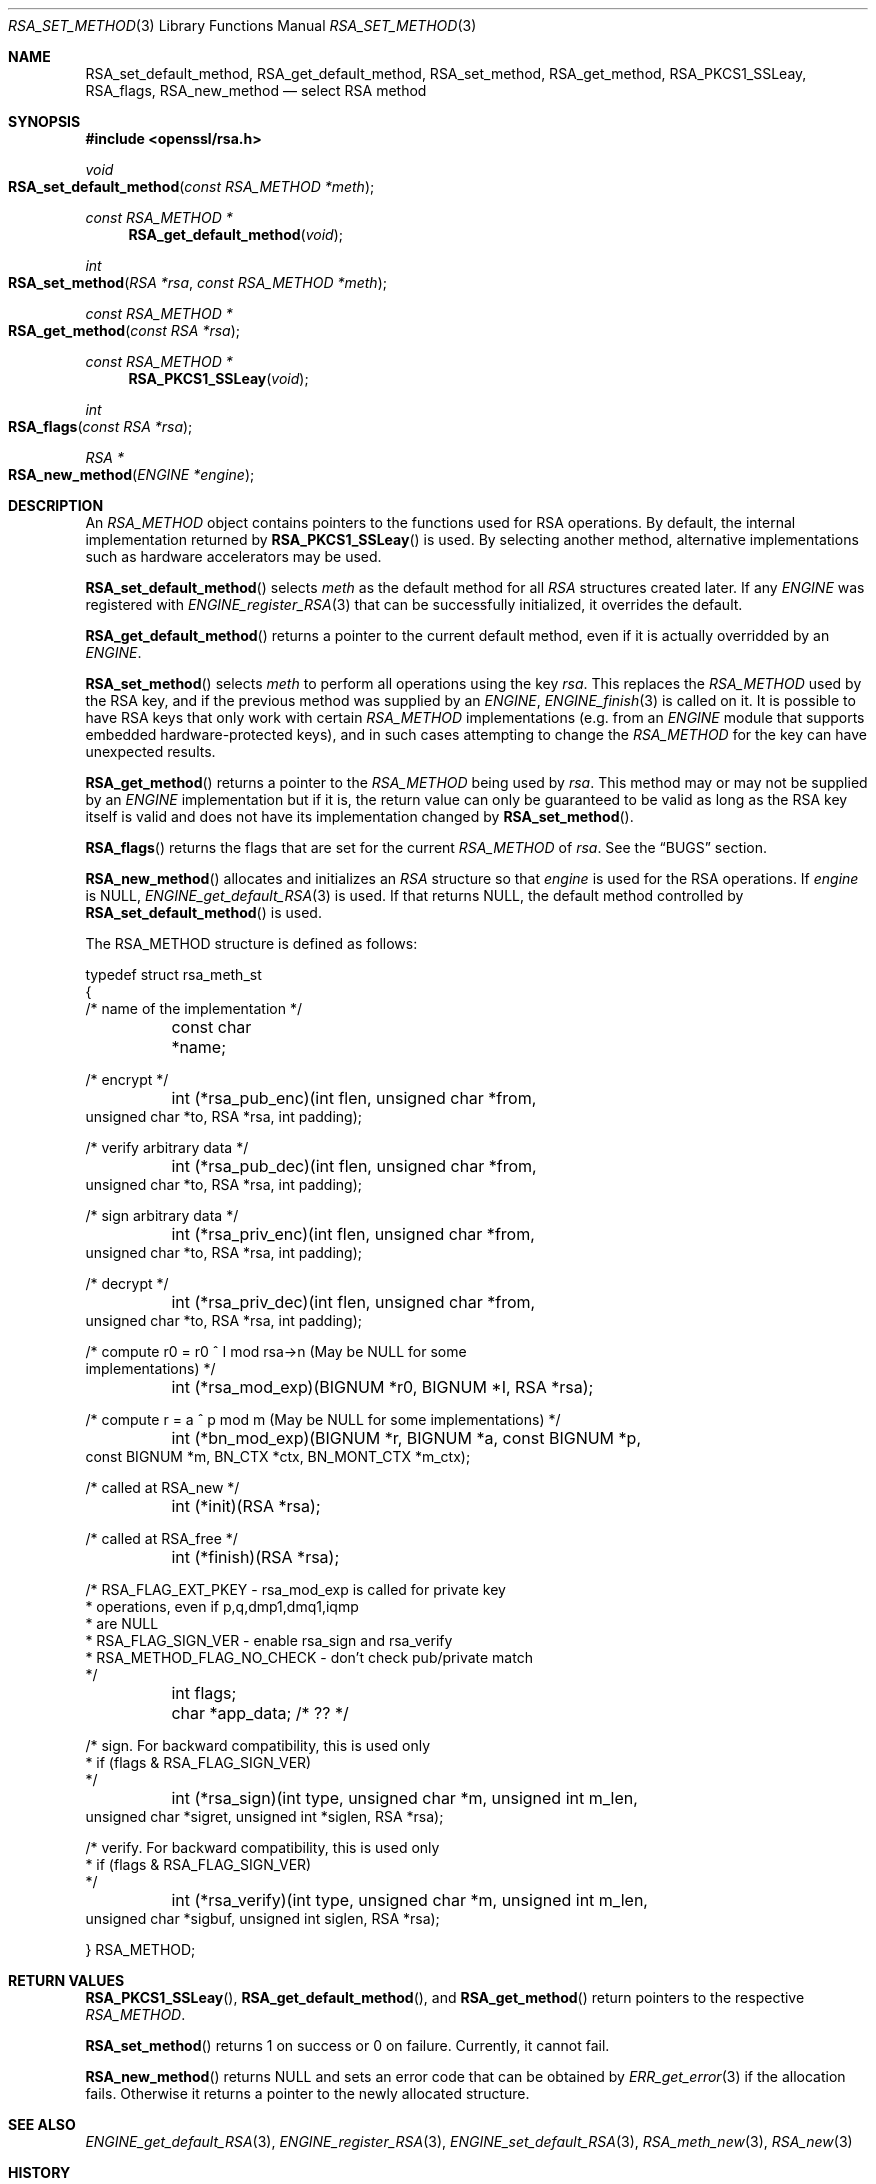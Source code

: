 .\"	$OpenBSD: RSA_set_method.3,v 1.12 2018/04/18 01:07:38 schwarze Exp $
.\"	OpenSSL 99d63d46 Oct 26 13:56:48 2016 -0400
.\"
.\" This file was written by Ulf Moeller <ulf@openssl.org>
.\" and Geoff Thorpe <geoff@openssl.org>.
.\" Copyright (c) 2000, 2002, 2007, 2014 The OpenSSL Project.
.\" All rights reserved.
.\"
.\" Redistribution and use in source and binary forms, with or without
.\" modification, are permitted provided that the following conditions
.\" are met:
.\"
.\" 1. Redistributions of source code must retain the above copyright
.\"    notice, this list of conditions and the following disclaimer.
.\"
.\" 2. Redistributions in binary form must reproduce the above copyright
.\"    notice, this list of conditions and the following disclaimer in
.\"    the documentation and/or other materials provided with the
.\"    distribution.
.\"
.\" 3. All advertising materials mentioning features or use of this
.\"    software must display the following acknowledgment:
.\"    "This product includes software developed by the OpenSSL Project
.\"    for use in the OpenSSL Toolkit. (http://www.openssl.org/)"
.\"
.\" 4. The names "OpenSSL Toolkit" and "OpenSSL Project" must not be used to
.\"    endorse or promote products derived from this software without
.\"    prior written permission. For written permission, please contact
.\"    openssl-core@openssl.org.
.\"
.\" 5. Products derived from this software may not be called "OpenSSL"
.\"    nor may "OpenSSL" appear in their names without prior written
.\"    permission of the OpenSSL Project.
.\"
.\" 6. Redistributions of any form whatsoever must retain the following
.\"    acknowledgment:
.\"    "This product includes software developed by the OpenSSL Project
.\"    for use in the OpenSSL Toolkit (http://www.openssl.org/)"
.\"
.\" THIS SOFTWARE IS PROVIDED BY THE OpenSSL PROJECT ``AS IS'' AND ANY
.\" EXPRESSED OR IMPLIED WARRANTIES, INCLUDING, BUT NOT LIMITED TO, THE
.\" IMPLIED WARRANTIES OF MERCHANTABILITY AND FITNESS FOR A PARTICULAR
.\" PURPOSE ARE DISCLAIMED.  IN NO EVENT SHALL THE OpenSSL PROJECT OR
.\" ITS CONTRIBUTORS BE LIABLE FOR ANY DIRECT, INDIRECT, INCIDENTAL,
.\" SPECIAL, EXEMPLARY, OR CONSEQUENTIAL DAMAGES (INCLUDING, BUT
.\" NOT LIMITED TO, PROCUREMENT OF SUBSTITUTE GOODS OR SERVICES;
.\" LOSS OF USE, DATA, OR PROFITS; OR BUSINESS INTERRUPTION)
.\" HOWEVER CAUSED AND ON ANY THEORY OF LIABILITY, WHETHER IN CONTRACT,
.\" STRICT LIABILITY, OR TORT (INCLUDING NEGLIGENCE OR OTHERWISE)
.\" ARISING IN ANY WAY OUT OF THE USE OF THIS SOFTWARE, EVEN IF ADVISED
.\" OF THE POSSIBILITY OF SUCH DAMAGE.
.\"
.Dd $Mdocdate: April 18 2018 $
.Dt RSA_SET_METHOD 3
.Os
.Sh NAME
.Nm RSA_set_default_method ,
.Nm RSA_get_default_method ,
.Nm RSA_set_method ,
.Nm RSA_get_method ,
.Nm RSA_PKCS1_SSLeay ,
.Nm RSA_flags ,
.Nm RSA_new_method
.Nd select RSA method
.Sh SYNOPSIS
.In openssl/rsa.h
.Ft void
.Fo RSA_set_default_method
.Fa "const RSA_METHOD *meth"
.Fc
.Ft const RSA_METHOD *
.Fn RSA_get_default_method void
.Ft int
.Fo RSA_set_method
.Fa "RSA *rsa"
.Fa "const RSA_METHOD *meth"
.Fc
.Ft const RSA_METHOD *
.Fo RSA_get_method
.Fa "const RSA *rsa"
.Fc
.Ft const RSA_METHOD *
.Fn RSA_PKCS1_SSLeay void
.Ft int
.Fo RSA_flags
.Fa "const RSA *rsa"
.Fc
.Ft RSA *
.Fo RSA_new_method
.Fa "ENGINE *engine"
.Fc
.Sh DESCRIPTION
An
.Vt RSA_METHOD
object contains pointers to the functions used for RSA operations.
By default, the internal implementation returned by
.Fn RSA_PKCS1_SSLeay
is used.
By selecting another method, alternative implementations
such as hardware accelerators may be used.
.Pp
.Fn RSA_set_default_method
selects
.Fa meth
as the default method for all
.Vt RSA
structures created later.
If any
.Vt ENGINE
was registered with
.Xr ENGINE_register_RSA 3
that can be successfully initialized, it overrides the default.
.Pp
.Fn RSA_get_default_method
returns a pointer to the current default method,
even if it is actually overridded by an
.Vt ENGINE .
.Pp
.Fn RSA_set_method
selects
.Fa meth
to perform all operations using the key
.Fa rsa .
This replaces the
.Vt RSA_METHOD
used by the RSA key, and if the previous method was supplied by an
.Vt ENGINE ,
.Xr ENGINE_finish 3
is called on it.
It is possible to have RSA keys that only work with certain
.Vt RSA_METHOD
implementations (e.g. from an
.Vt ENGINE
module that supports embedded hardware-protected keys),
and in such cases attempting to change the
.Vt RSA_METHOD
for the key can have unexpected results.
.Pp
.Fn RSA_get_method
returns a pointer to the
.Vt RSA_METHOD
being used by
.Fa rsa .
This method may or may not be supplied by an
.Vt ENGINE
implementation but if it is, the return value can only be guaranteed
to be valid as long as the RSA key itself is valid and does not
have its implementation changed by
.Fn RSA_set_method .
.Pp
.Fn RSA_flags
returns the flags that are set for the current
.Vt RSA_METHOD
of
.Fa rsa .
See the
.Sx BUGS
section.
.Pp
.Fn RSA_new_method
allocates and initializes an
.Vt RSA
structure so that
.Fa engine
is used for the RSA operations.
If
.Fa engine
is
.Dv NULL ,
.Xr ENGINE_get_default_RSA 3
is used.
If that returns
.Dv NULL ,
the default method controlled by
.Fn RSA_set_default_method
is used.
.Pp
The
.Dv RSA_METHOD
structure is defined as follows:
.Bd -literal
typedef struct rsa_meth_st
{
     /* name of the implementation */
	const char *name;

     /* encrypt */
	int (*rsa_pub_enc)(int flen, unsigned char *from,
          unsigned char *to, RSA *rsa, int padding);

     /* verify arbitrary data */
	int (*rsa_pub_dec)(int flen, unsigned char *from,
          unsigned char *to, RSA *rsa, int padding);

     /* sign arbitrary data */
	int (*rsa_priv_enc)(int flen, unsigned char *from,
          unsigned char *to, RSA *rsa, int padding);

     /* decrypt */
	int (*rsa_priv_dec)(int flen, unsigned char *from,
          unsigned char *to, RSA *rsa, int padding);

     /* compute r0 = r0 ^ I mod rsa->n (May be NULL for some
                                        implementations) */
	int (*rsa_mod_exp)(BIGNUM *r0, BIGNUM *I, RSA *rsa);

     /* compute r = a ^ p mod m (May be NULL for some implementations) */
	int (*bn_mod_exp)(BIGNUM *r, BIGNUM *a, const BIGNUM *p,
          const BIGNUM *m, BN_CTX *ctx, BN_MONT_CTX *m_ctx);

     /* called at RSA_new */
	int (*init)(RSA *rsa);

     /* called at RSA_free */
	int (*finish)(RSA *rsa);

     /* RSA_FLAG_EXT_PKEY        - rsa_mod_exp is called for private key
      *                            operations, even if p,q,dmp1,dmq1,iqmp
      *                            are NULL
      * RSA_FLAG_SIGN_VER        - enable rsa_sign and rsa_verify
      * RSA_METHOD_FLAG_NO_CHECK - don't check pub/private match
      */
	int flags;

	char *app_data; /* ?? */

     /* sign. For backward compatibility, this is used only
      * if (flags & RSA_FLAG_SIGN_VER)
      */
	int (*rsa_sign)(int type, unsigned char *m, unsigned int m_len,
           unsigned char *sigret, unsigned int *siglen, RSA *rsa);

     /* verify. For backward compatibility, this is used only
      * if (flags & RSA_FLAG_SIGN_VER)
      */
	int (*rsa_verify)(int type, unsigned char *m, unsigned int m_len,
           unsigned char *sigbuf, unsigned int siglen, RSA *rsa);

} RSA_METHOD;
.Ed
.Sh RETURN VALUES
.Fn RSA_PKCS1_SSLeay ,
.Fn RSA_get_default_method ,
and
.Fn RSA_get_method
return pointers to the respective
.Vt RSA_METHOD .
.Pp
.Fn RSA_set_method
returns 1 on success or 0 on failure.
Currently, it cannot fail.
.Pp
.Fn RSA_new_method
returns
.Dv NULL
and sets an error code that can be obtained by
.Xr ERR_get_error 3
if the allocation fails.
Otherwise it returns a pointer to the newly allocated structure.
.Sh SEE ALSO
.Xr ENGINE_get_default_RSA 3 ,
.Xr ENGINE_register_RSA 3 ,
.Xr ENGINE_set_default_RSA 3 ,
.Xr RSA_meth_new 3 ,
.Xr RSA_new 3
.Sh HISTORY
.Fn RSA_set_default_method ,
.Fn RSA_PKCS1_SSLeay ,
and
.Fn RSA_new_method
first appeared in SSLeay 0.8.0.
.Fn RSA_flags
first appeared in SSLeay 0.9.0.
These functions have been available since
.Ox 2.4 .
.Pp
.Fn RSA_get_default_method ,
.Fn RSA_set_method ,
and
.Fn RSA_get_method
as well as the
.Fa rsa_sign
and
.Fa rsa_verify
components of
.Vt RSA_METHOD
first appeared in OpenSSL 0.9.4 and have been available since
.Ox 2.6 .
.Sh BUGS
The behaviour of
.Fn RSA_flags
is a misfeature that is left as-is for now to avoid creating
compatibility problems.
RSA functionality, such as the encryption functions, are controlled by
the
.Fa flags
value in the
.Vt RSA
key itself, not by the
.Fa flags
value in the
.Vt RSA_METHOD
attached to the RSA key (which is what this function returns).
If the flags element of an
.Vt RSA
key is changed, the changes will be honoured by RSA functionality
but will not be reflected in the return value of the
.Fn RSA_flags
function - in effect
.Fn RSA_flags
behaves more like an RSA_default_flags() function, which does not
currently exist.
